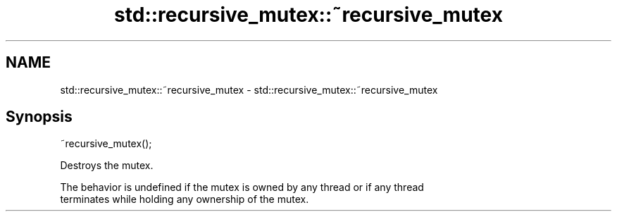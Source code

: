 .TH std::recursive_mutex::~recursive_mutex 3 "2017.04.02" "http://cppreference.com" "C++ Standard Libary"
.SH NAME
std::recursive_mutex::~recursive_mutex \- std::recursive_mutex::~recursive_mutex

.SH Synopsis
   ~recursive_mutex();

   Destroys the mutex.

   The behavior is undefined if the mutex is owned by any thread or if any thread
   terminates while holding any ownership of the mutex.
